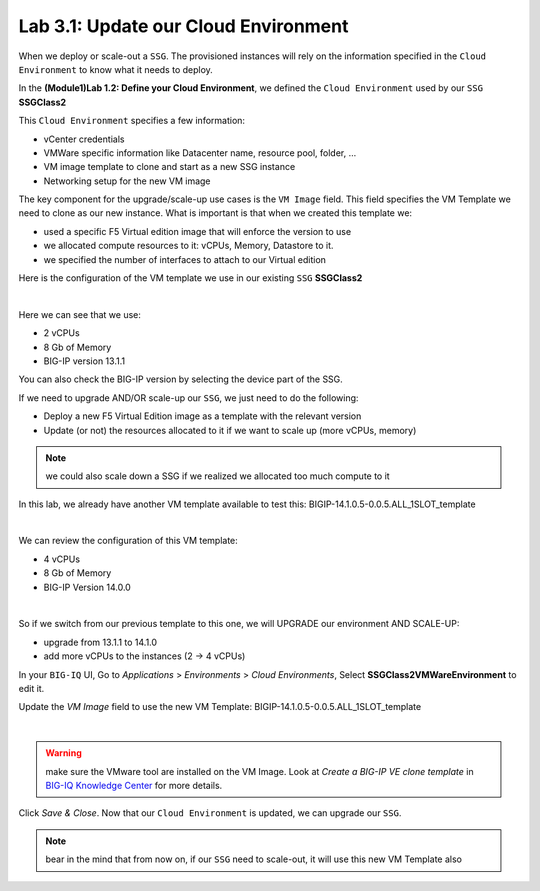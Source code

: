 Lab 3.1: Update our Cloud Environment
-------------------------------------

When we deploy or scale-out a ``SSG``. The provisioned instances will rely on the 
information specified in the ``Cloud Environment`` to know what it needs to deploy. 

In the **(Module1)Lab 1.2: Define your Cloud Environment**, we defined the ``Cloud Environment`` 
used by our ``SSG`` **SSGClass2** 

This ``Cloud Environment`` specifies a few information:

* vCenter credentials
* VMWare specific information like Datacenter name, resource pool, folder, ...
* VM image template to clone and start as a new SSG instance
* Networking setup for the new VM image 

The key component for the upgrade/scale-up use cases is the ``VM Image`` field. This field 
specifies the VM Template we need to clone as our new instance. What is important is that 
when we created this template we: 

* used a specific F5 Virtual edition image that will enforce the version to use 
* we allocated compute resources to it: vCPUs, Memory, Datastore to it. 
* we specified the number of interfaces to attach to our Virtual edition 

Here is the configuration of the VM template we use in our existing ``SSG`` **SSGClass2**

.. image:: ../pictures/module3/img_module3_lab1_4.png
   :align: center
   :scale: 50%

|

Here we can see that we use: 

* 2 vCPUs
* 8 Gb of Memory
* BIG-IP version 13.1.1

You can also check the BIG-IP version by selecting the device part of the SSG.

.. image:: ../pictures/module3/img_module3_lab1_4b.png
   :align: center
   :scale: 50%

If we need to upgrade AND/OR scale-up our ``SSG``, we just need to do the following: 

* Deploy a new F5 Virtual Edition image as a template with the relevant version
* Update (or not) the resources allocated to it if we want to scale up (more vCPUs, memory)

.. note:: we could also scale down a SSG if we realized we allocated too much compute to it

In this lab, we already have another VM template available to test this: 
BIGIP-14.1.0.5-0.0.5.ALL_1SLOT_template

.. image:: ../pictures/module3/img_module3_lab1_1.png
   :align: center
   :scale: 50%

|

We can review the configuration of this VM template: 

* 4 vCPUs
* 8 Gb of Memory
* BIG-IP Version 14.0.0

.. image:: ../pictures/module3/img_module3_lab1_3.png
   :align: center
   :scale: 50%

|

So if we switch from our previous template to this one, we will UPGRADE our environment AND SCALE-UP: 

* upgrade from 13.1.1 to 14.1.0
* add more vCPUs to the instances (2 -> 4 vCPUs)

In your ``BIG-IQ`` UI, Go to *Applications* > *Environments* > *Cloud Environments*, Select 
**SSGClass2VMWareEnvironment** to edit it. 

Update the *VM Image* field to use the new VM Template: BIGIP-14.1.0.5-0.0.5.ALL_1SLOT_template

.. image:: ../pictures/module3/img_module3_lab1_2.png
   :align: center
   :scale: 50%

|

.. warning:: make sure the VMware tool are installed on the VM Image. Look at *Create a BIG-IP VE clone template* in `BIG-IQ Knowledge Center`_ for more details.

.. _`BIG-IQ Knowledge Center`: https://techdocs.f5.com/en-us/bigiq-7-0-0/managing-apps-in-auto-scaled-vmware-environment/vmware-scaling-groups-overview.html


Click *Save & Close*. Now that our ``Cloud Environment`` is updated, we can upgrade our ``SSG``. 


.. note:: bear in the mind that from now on, if our ``SSG`` need to scale-out, it will use 
   this new VM Template also
